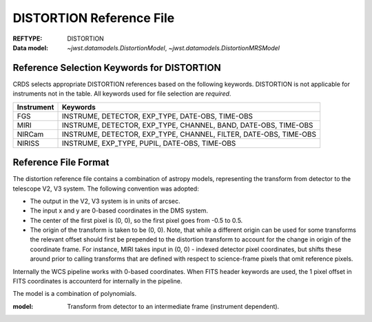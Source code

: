 .. _distortion_reffile:

DISTORTION Reference File
-------------------------

:REFTYPE: DISTORTION
:Data model: `~jwst.datamodels.DistortionModel`, `~jwst.datamodels.DistortionMRSModel`

Reference Selection Keywords for DISTORTION
+++++++++++++++++++++++++++++++++++++++++++
CRDS selects appropriate DISTORTION references based on the following keywords.
DISTORTION is not applicable for instruments not in the table.
All keywords used for file selection are *required*.

========== =================================================================
Instrument Keywords
========== =================================================================
FGS        INSTRUME, DETECTOR, EXP_TYPE, DATE-OBS, TIME-OBS
MIRI       INSTRUME, DETECTOR, EXP_TYPE, CHANNEL, BAND, DATE-OBS, TIME-OBS
NIRCam     INSTRUME, DETECTOR, EXP_TYPE, CHANNEL, FILTER, DATE-OBS, TIME-OBS
NIRISS     INSTRUME, EXP_TYPE, PUPIL, DATE-OBS, TIME-OBS
========== =================================================================

Reference File Format
+++++++++++++++++++++
The distortion reference file contains a combination of astropy models,
representing the transform from detector to the telescope V2, V3 system.
The following convention was adopted:

- The output in the V2, V3 system is in units of arcsec.
- The input x and y are 0-based coordinates in the DMS system.
- The center of the first pixel is (0, 0), so the first pixel goes from -0.5 to 0.5.
- The origin of the transform is taken to be (0, 0).
  Note, that while a different origin can be used  for some transforms the relevant
  offset should first be prepended to the distortion transform to account for the change
  in origin of the coordinate frame.  For instance, MIRI takes input in (0, 0) - indexed
  detector pixel coordinates, but shifts these around prior to calling transforms that are
  defined with respect to science-frame pixels that omit reference pixels.


Internally the WCS pipeline works with 0-based coordinates.
When FITS header keywords are used, the 1 pixel offset in FITS coordinates is accounterd for
internally in the pipeline.

The model is a combination of polynomials.

:model: Transform from detector to an intermediate frame (instrument dependent).
